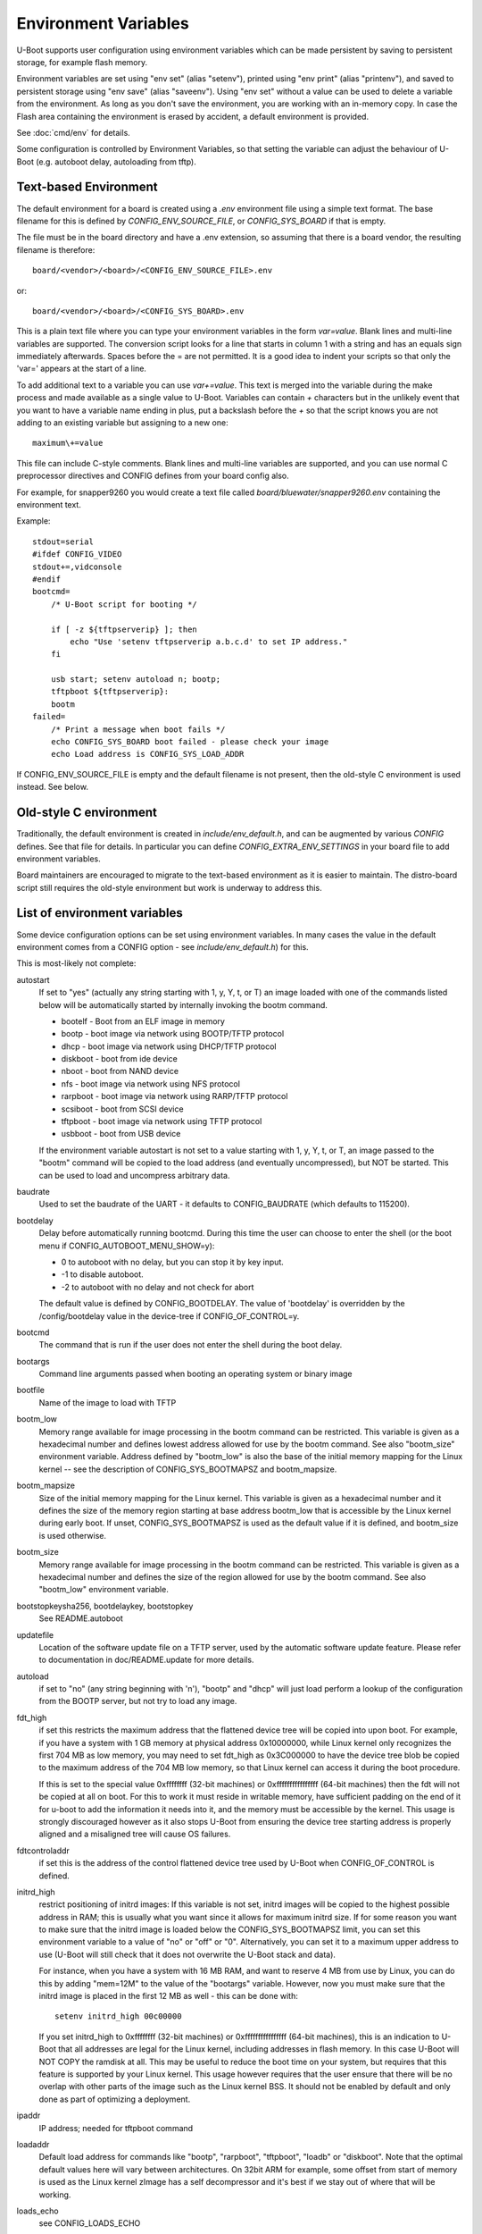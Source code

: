 .. SPDX-License-Identifier: GPL-2.0+

Environment Variables
=====================

U-Boot supports user configuration using environment variables which
can be made persistent by saving to persistent storage, for example flash
memory.

Environment variables are set using "env set" (alias "setenv"), printed using
"env print" (alias "printenv"), and saved to persistent storage using
"env save" (alias "saveenv"). Using "env set"
without a value can be used to delete a variable from the
environment. As long as you don't save the environment, you are
working with an in-memory copy. In case the Flash area containing the
environment is erased by accident, a default environment is provided.

See :doc:`cmd/env` for details.

Some configuration is controlled by Environment Variables, so that setting the
variable can adjust the behaviour of U-Boot (e.g. autoboot delay, autoloading
from tftp).

Text-based Environment
----------------------

The default environment for a board is created using a `.env` environment file
using a simple text format. The base filename for this is defined by
`CONFIG_ENV_SOURCE_FILE`, or `CONFIG_SYS_BOARD` if that is empty.

The file must be in the board directory and have a .env extension, so
assuming that there is a board vendor, the resulting filename is therefore::

   board/<vendor>/<board>/<CONFIG_ENV_SOURCE_FILE>.env

or::

   board/<vendor>/<board>/<CONFIG_SYS_BOARD>.env

This is a plain text file where you can type your environment variables in
the form `var=value`. Blank lines and multi-line variables are supported.
The conversion script looks for a line that starts in column 1 with a string
and has an equals sign immediately afterwards. Spaces before the = are not
permitted. It is a good idea to indent your scripts so that only the 'var='
appears at the start of a line.

To add additional text to a variable you can use `var+=value`. This text is
merged into the variable during the make process and made available as a
single value to U-Boot. Variables can contain `+` characters but in the unlikely
event that you want to have a variable name ending in plus, put a backslash
before the `+` so that the script knows you are not adding to an existing
variable but assigning to a new one::

    maximum\+=value

This file can include C-style comments. Blank lines and multi-line
variables are supported, and you can use normal C preprocessor directives
and CONFIG defines from your board config also.

For example, for snapper9260 you would create a text file called
`board/bluewater/snapper9260.env` containing the environment text.

Example::

    stdout=serial
    #ifdef CONFIG_VIDEO
    stdout+=,vidconsole
    #endif
    bootcmd=
        /* U-Boot script for booting */

        if [ -z ${tftpserverip} ]; then
            echo "Use 'setenv tftpserverip a.b.c.d' to set IP address."
        fi

        usb start; setenv autoload n; bootp;
        tftpboot ${tftpserverip}:
        bootm
    failed=
        /* Print a message when boot fails */
        echo CONFIG_SYS_BOARD boot failed - please check your image
        echo Load address is CONFIG_SYS_LOAD_ADDR

If CONFIG_ENV_SOURCE_FILE is empty and the default filename is not present, then
the old-style C environment is used instead. See below.

Old-style C environment
-----------------------

Traditionally, the default environment is created in `include/env_default.h`,
and can be augmented by various `CONFIG` defines. See that file for details. In
particular you can define `CONFIG_EXTRA_ENV_SETTINGS` in your board file
to add environment variables.

Board maintainers are encouraged to migrate to the text-based environment as it
is easier to maintain. The distro-board script still requires the old-style
environment but work is underway to address this.


List of environment variables
-----------------------------

Some device configuration options can be set using environment variables. In
many cases the value in the default environment comes from a CONFIG option - see
`include/env_default.h`) for this.

This is most-likely not complete:

autostart
    If set to "yes" (actually any string starting with 1, y, Y, t, or T) an
    image loaded with one of the commands listed below will be automatically
    started by internally invoking the bootm command.

    * bootelf - Boot from an ELF image in memory
    * bootp - boot image via network using BOOTP/TFTP protocol
    * dhcp - boot image via network using DHCP/TFTP protocol
    * diskboot - boot from ide device
    * nboot - boot from NAND device
    * nfs - boot image via network using NFS protocol
    * rarpboot - boot image via network using RARP/TFTP protocol
    * scsiboot - boot from SCSI device
    * tftpboot - boot image via network using TFTP protocol
    * usbboot - boot from USB device

    If the environment variable autostart is not set to a value starting with
    1, y, Y, t, or T, an image passed to the "bootm" command will be copied to
    the load address (and eventually uncompressed), but NOT be started.
    This can be used to load and uncompress arbitrary data.

baudrate
    Used to set the baudrate of the UART - it defaults to CONFIG_BAUDRATE (which
    defaults to 115200).

bootdelay
    Delay before automatically running bootcmd. During this time the user
    can choose to enter the shell (or the boot menu if
    CONFIG_AUTOBOOT_MENU_SHOW=y):

    - 0 to autoboot with no delay, but you can stop it by key input.
    - -1 to disable autoboot.
    - -2 to autoboot with no delay and not check for abort

    The default value is defined by CONFIG_BOOTDELAY.
    The value of 'bootdelay' is overridden by the /config/bootdelay value in
    the device-tree if CONFIG_OF_CONTROL=y.

bootcmd
    The command that is run if the user does not enter the shell during the
    boot delay.

bootargs
    Command line arguments passed when booting an operating system or binary
    image

bootfile
    Name of the image to load with TFTP

bootm_low
    Memory range available for image processing in the bootm
    command can be restricted. This variable is given as
    a hexadecimal number and defines lowest address allowed
    for use by the bootm command. See also "bootm_size"
    environment variable. Address defined by "bootm_low" is
    also the base of the initial memory mapping for the Linux
    kernel -- see the description of CONFIG_SYS_BOOTMAPSZ and
    bootm_mapsize.

bootm_mapsize
    Size of the initial memory mapping for the Linux kernel.
    This variable is given as a hexadecimal number and it
    defines the size of the memory region starting at base
    address bootm_low that is accessible by the Linux kernel
    during early boot.  If unset, CONFIG_SYS_BOOTMAPSZ is used
    as the default value if it is defined, and bootm_size is
    used otherwise.

bootm_size
    Memory range available for image processing in the bootm
    command can be restricted. This variable is given as
    a hexadecimal number and defines the size of the region
    allowed for use by the bootm command. See also "bootm_low"
    environment variable.

bootstopkeysha256, bootdelaykey, bootstopkey
    See README.autoboot

updatefile
    Location of the software update file on a TFTP server, used
    by the automatic software update feature. Please refer to
    documentation in doc/README.update for more details.

autoload
    if set to "no" (any string beginning with 'n'),
    "bootp" and "dhcp" will just load perform a lookup of the
    configuration from the BOOTP server, but not try to
    load any image.

fdt_high
    if set this restricts the maximum address that the
    flattened device tree will be copied into upon boot.
    For example, if you have a system with 1 GB memory
    at physical address 0x10000000, while Linux kernel
    only recognizes the first 704 MB as low memory, you
    may need to set fdt_high as 0x3C000000 to have the
    device tree blob be copied to the maximum address
    of the 704 MB low memory, so that Linux kernel can
    access it during the boot procedure.

    If this is set to the special value 0xffffffff (32-bit machines) or
    0xffffffffffffffff (64-bit machines) then
    the fdt will not be copied at all on boot.  For this
    to work it must reside in writable memory, have
    sufficient padding on the end of it for u-boot to
    add the information it needs into it, and the memory
    must be accessible by the kernel. This usage is strongly discouraged
    however as it also stops U-Boot from ensuring the device tree starting
    address is properly aligned and a misaligned tree will cause OS failures.

fdtcontroladdr
    if set this is the address of the control flattened
    device tree used by U-Boot when CONFIG_OF_CONTROL is
    defined.

initrd_high
    restrict positioning of initrd images:
    If this variable is not set, initrd images will be
    copied to the highest possible address in RAM; this
    is usually what you want since it allows for
    maximum initrd size. If for some reason you want to
    make sure that the initrd image is loaded below the
    CONFIG_SYS_BOOTMAPSZ limit, you can set this environment
    variable to a value of "no" or "off" or "0".
    Alternatively, you can set it to a maximum upper
    address to use (U-Boot will still check that it
    does not overwrite the U-Boot stack and data).

    For instance, when you have a system with 16 MB
    RAM, and want to reserve 4 MB from use by Linux,
    you can do this by adding "mem=12M" to the value of
    the "bootargs" variable. However, now you must make
    sure that the initrd image is placed in the first
    12 MB as well - this can be done with::

        setenv initrd_high 00c00000

    If you set initrd_high to 0xffffffff (32-bit machines) or
    0xffffffffffffffff (64-bit machines), this is an
    indication to U-Boot that all addresses are legal
    for the Linux kernel, including addresses in flash
    memory. In this case U-Boot will NOT COPY the
    ramdisk at all. This may be useful to reduce the
    boot time on your system, but requires that this
    feature is supported by your Linux kernel. This usage however requires
    that the user ensure that there will be no overlap with other parts of the
    image such as the Linux kernel BSS. It should not be enabled by default
    and only done as part of optimizing a deployment.

ipaddr
    IP address; needed for tftpboot command

loadaddr
    Default load address for commands like "bootp",
    "rarpboot", "tftpboot", "loadb" or "diskboot".  Note that the optimal
    default values here will vary between architectures.  On 32bit ARM for
    example, some offset from start of memory is used as the Linux kernel
    zImage has a self decompressor and it's best if we stay out of where that
    will be working.

loads_echo
    see CONFIG_LOADS_ECHO

serverip
    TFTP server IP address; needed for tftpboot command

bootretry
    see CONFIG_BOOT_RETRY_TIME

bootdelaykey
    see CONFIG_AUTOBOOT_DELAY_STR

bootstopkey
    see CONFIG_AUTOBOOT_STOP_STR

ethprime
    controls which network interface is used first.

ethact
    controls which interface is currently active.
    For example you can do the following::

    => setenv ethact FEC
    => ping 192.168.0.1 # traffic sent on FEC
    => setenv ethact SCC
    => ping 10.0.0.1 # traffic sent on SCC

ethrotate
    When set to "no" U-Boot does not go through all
    available network interfaces.
    It just stays at the currently selected interface. When unset or set to
    anything other than "no", U-Boot does go through all
    available network interfaces.

netretry
    When set to "no" each network operation will
    either succeed or fail without retrying.
    When set to "once" the network operation will
    fail when all the available network interfaces
    are tried once without success.
    Useful on scripts which control the retry operation
    themselves.

silent_linux
    If set then Linux will be told to boot silently, by
    adding 'console=' to its command line. If "yes" it will be
    made silent. If "no" it will not be made silent. If
    unset, then it will be made silent if the U-Boot console
    is silent.

tftpsrcp
    If this is set, the value is used for TFTP's
    UDP source port.

tftpdstp
    If this is set, the value is used for TFTP's UDP
    destination port instead of the default port 69.

tftpblocksize
    Block size to use for TFTP transfers; if not set,
    we use the TFTP server's default block size

tftptimeout
    Retransmission timeout for TFTP packets (in milli-
    seconds, minimum value is 1000 = 1 second). Defines
    when a packet is considered to be lost so it has to
    be retransmitted. The default is 5000 = 5 seconds.
    Lowering this value may make downloads succeed
    faster in networks with high packet loss rates or
    with unreliable TFTP servers.

tftptimeoutcountmax
    maximum count of TFTP timeouts (no
    unit, minimum value = 0). Defines how many timeouts
    can happen during a single file transfer before that
    transfer is aborted. The default is 10, and 0 means
    'no timeouts allowed'. Increasing this value may help
    downloads succeed with high packet loss rates, or with
    unreliable TFTP servers or client hardware.

tftpwindowsize
    if this is set, the value is used for TFTP's
    window size as described by RFC 7440.
    This means the count of blocks we can receive before
    sending ack to server.

vlan
    When set to a value < 4095 the traffic over
    Ethernet is encapsulated/received over 802.1q
    VLAN tagged frames.

    Note: This appears not to be used in U-Boot. See `README.VLAN`.

bootpretryperiod
    Period during which BOOTP/DHCP sends retries.
    Unsigned value, in milliseconds. If not set, the period will
    be either the default (28000), or a value based on
    CONFIG_NET_RETRY_COUNT, if defined. This value has
    precedence over the value based on CONFIG_NET_RETRY_COUNT.

memmatches
    Number of matches found by the last 'ms' command, in hex

memaddr
    Address of the last match found by the 'ms' command, in hex,
    or 0 if none

mempos
    Index position of the last match found by the 'ms' command,
    in units of the size (.b, .w, .l) of the search

zbootbase
    (x86 only) Base address of the bzImage 'setup' block

zbootaddr
    (x86 only) Address of the loaded bzImage, typically
    BZIMAGE_LOAD_ADDR which is 0x100000


Image locations
---------------

The following image location variables contain the location of images
used in booting. The "Image" column gives the role of the image and is
not an environment variable name. The other columns are environment
variable names. "File Name" gives the name of the file on a TFTP
server, "RAM Address" gives the location in RAM the image will be
loaded to, and "Flash Location" gives the image's address in NOR
flash or offset in NAND flash.

*Note* - these variables don't have to be defined for all boards, some
boards currently use other variables for these purposes, and some
boards use these variables for other purposes.

Also note that most of these variables are just a commonly used set of variable
names, used in some other variable definitions, but are not hard-coded anywhere
in U-Boot code.

================= ============== ================ ==============
Image             File Name      RAM Address      Flash Location
================= ============== ================ ==============
Linux kernel      bootfile       kernel_addr_r    kernel_addr
device tree blob  fdtfile        fdt_addr_r       fdt_addr
ramdisk           ramdiskfile    ramdisk_addr_r   ramdisk_addr
================= ============== ================ ==============

When setting the RAM addresses for `kernel_addr_r`, `fdt_addr_r` and
`ramdisk_addr_r` there are several types of constraints to keep in mind. The
one type of constraint is payload requirement. For example, a device tree MUST
be loaded at an 8-byte aligned address as that is what the specification
requires. In a similar manner, the operating system may define restrictions on
where in memory space payloads can be. This is documented for example in Linux,
with both the `Booting ARM Linux`_ and `Booting AArch64 Linux`_ documents.
Finally, there are practical constraints. We do not know the size of a given
payload a user will use but each payload must not overlap or it will corrupt
the other payload. A similar problem can happen when a payload ends up being in
the OS BSS area. For these reasons we need to ensure our default values here
are both unlikely to lead to failure to boot and sufficiently explained so that
they can be optimized for boot time or adjusted for smaller memory
configurations.

On different architectures we will have different constraints. It is important
that we follow whatever documented requirements are available to best ensure
forward compatibility. What follows are examples to highlight how to provide
reasonable default values in different cases.

Texas Instruments OMAP2PLUS (ARMv7) example
^^^^^^^^^^^^^^^^^^^^^^^^^^^^^^^^^^^^^^^^^^^

On these families of processors we are on a 32bit ARMv7 core.  As booting some
form of Linux is our most common payload we will also keep in mind the
documented requirements for booting that Linux provides.  These values are also
known to be fine for booting a number of other operating systems (or their
loaders).  In this example we define the following variables and values::

    loadaddr=0x82000000
    kernel_addr_r=${loadaddr}
    fdt_addr_r=0x88000000
    ramdisk_addr_r=0x88080000
    bootm_size=0x10000000

The first thing to keep in mind is that DRAM starts at 0x80000000. We set a
32MiB buffer from the start of memory as our default load address and set
``kernel_addr_r`` to that. This is because the Linux ``zImage`` decompressor
will typically then be able to avoid doing a relocation itself. It also MUST be
within the first 128MiB of memory. The next value is we set ``fdt_addr_r`` to
be at 128MiB offset from the start of memory. This location is suggested by the
kernel documentation and is exceedingly unlikely to be overwritten by the
kernel itself given other architectural constraints.  We then allow for the
device tree to be up to 512KiB in size before placing the ramdisk in memory. We
then say that everything should be within the first 256MiB of memory so that
U-Boot can relocate things as needed to ensure proper alignment. We pick 256MiB
as our value here because we know there are very few platforms on in this
family with less memory. It could be as high as 768MiB and still ensure that
everything would be visible to the kernel, but again we go with what we assume
is the safest assumption.

Automatically updated variables
-------------------------------

The following environment variables may be used and automatically
updated by the network boot commands ("bootp" and "rarpboot"),
depending the information provided by your boot server:

=========  ===================================================
Variable   Notes
=========  ===================================================
bootfile   see above
dnsip      IP address of your Domain Name Server
dnsip2     IP address of your secondary Domain Name Server
gatewayip  IP address of the Gateway (Router) to use
hostname   Target hostname
ipaddr     See above
netmask    Subnet Mask
rootpath   Pathname of the root filesystem on the NFS server
serverip   see above
=========  ===================================================


Special environment variables
-----------------------------

There are two special Environment Variables:

serial#
    contains hardware identification information such as type string and/or
    serial number
ethaddr
    Ethernet address. If CONFIG_REGEX=y, also eth*addr (where * is an integer).

These variables can be set only once (usually during manufacturing of
the board). U-Boot refuses to delete or overwrite these variables
once they have been set, unless CONFIG_ENV_OVERWRITE is enabled in the board
configuration.

Also:

ver
    Contains the U-Boot version string as printed
    with the "version" command. This variable is
    readonly (see CONFIG_VERSION_VARIABLE).

Please note that changes to some configuration parameters may take
only effect after the next boot (yes, that's just like Windows).


External environment file
-------------------------

The `CONFIG_USE_DEFAULT_ENV_FILE` option provides a way to bypass the
environment generation in U-Boot. If enabled, then `CONFIG_DEFAULT_ENV_FILE`
provides the name of a file which is converted into the environment,
completely bypassing the standard environment variables in `env_default.h`.

The format is the same as accepted by the mkenvimage tool, with lines containing
key=value pairs. Blank lines and lines beginning with # are ignored.

Future work may unify this feature with the text-based environment, perhaps
moving the contents of `env_default.h` to a text file.

Implementation
--------------

See :doc:`../develop/environment` for internal development details.

.. _`Booting ARM Linux`: https://www.kernel.org/doc/html/latest/arm/booting.html
.. _`Booting AArch64 Linux`: https://www.kernel.org/doc/html/latest/arm64/booting.html
